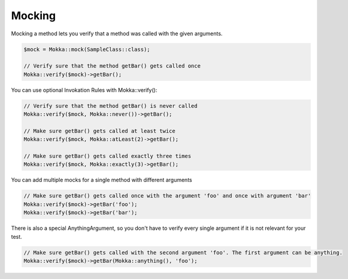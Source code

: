 Mocking
=======

Mocking a method lets you verify that a method was called with the given arguments.

.. code-block:: php

    $mock = Mokka::mock(SampleClass::class);

    // Verify sure that the method getBar() gets called once
    Mokka::verify($mock)->getBar();

You can use optional Invokation Rules with Mokka::verify():

.. code-block:: php

    // Verify sure that the method getBar() is never called
    Mokka::verify($mock, Mokka::never())->getBar();

    // Make sure getBar() gets called at least twice
    Mokka::verify($mock, Mokka::atLeast(2)->getBar();

    // Make sure getBar() gets called exactly three times
    Mokka::verify($mock, Mokka::exactly(3)->getBar();

You can add multiple mocks for a single method with different arguments

.. code-block:: php

    // Make sure getBar() gets called once with the argument 'foo' and once with argument 'bar'
    Mokka::verify($mock)->getBar('foo');
    Mokka::verify($mock)->getBar('bar');

There is also a special AnythingArgument, so you don't have to verify every single argument if it is not relevant for your test.

.. code-block:: php

    // Make sure getBar() gets called with the second argument 'foo'. The first argument can be anything.
    Mokka::verify($mock)->getBar(Mokka::anything(), 'foo');
